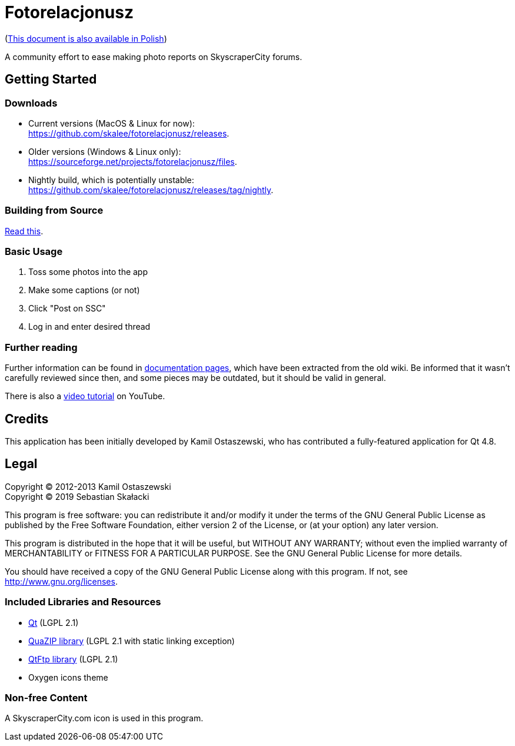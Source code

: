 = Fotorelacjonusz

:gh-root: https://github.com/skalee/fotorelacjonusz
:gh-docs: {gh-root}/tree/master/docs
:gh-readme-pl: link:README.pl.adoc
:gh-releases: {gh-root}/releases
:gh-nightly: {gh-root}/releases/tag/nightly
:gh-dload-nightly-mac: {gh-releases}/download/nightly/Fotorelacjonusz-nightly-macos.tar.gz
:sf-dload: https://sourceforge.net/projects/fotorelacjonusz/files
:yt-tutorial: http://youtube.com/watch?v=v-WCcN0_4YY

ifdef::env-github[]
image:https://img.shields.io/travis/skalee/fotorelacjonusz/master.svg?style=for-the-badge[
  Build Status, link="https://travis-ci.org/skalee/fotorelacjonusz/branches"]
endif::[]

({gh-readme-pl}[This document is also available in Polish])

A community effort to ease making photo reports on SkyscraperCity forums.

== Getting Started

=== Downloads

* Current versions (MacOS & Linux for now): +
  {gh-releases}.
* Older versions (Windows & Linux only): +
  {sf-dload}.
* Nightly build, which is potentially unstable: +
  {gh-nightly}.

=== Building from Source

link:docs/INSTALL-SOURCE.adoc[Read this].

=== Basic Usage

. Toss some photos into the app
. Make some captions (or not)
. Click "Post on SSC"
. Log in and enter desired thread

=== Further reading

Further information can be found in {gh-docs}[documentation pages], which have
been extracted from the old wiki.  Be informed that it wasn't carefully reviewed
since then, and some pieces may be outdated, but it should be valid in general.

There is also a {yt-tutorial}[video tutorial] on YouTube.

== Credits

This application has been initially developed by Kamil Ostaszewski, who has
contributed a fully-featured application for Qt 4.8.

== Legal

Copyright (C) 2012-2013 Kamil Ostaszewski +
Copyright (C) 2019      Sebastian Skałacki

This program is free software: you can redistribute it and/or modify
it under the terms of the GNU General Public License as published by
the Free Software Foundation, either version 2 of the License, or
(at your option) any later version.

This program is distributed in the hope that it will be useful,
but WITHOUT ANY WARRANTY; without even the implied warranty of
MERCHANTABILITY or FITNESS FOR A PARTICULAR PURPOSE.  See the
GNU General Public License for more details.

You should have received a copy of the GNU General Public License
along with this program.  If not, see http://www.gnu.org/licenses.

=== Included Libraries and Resources

* https://www.qt.io[Qt] (LGPL 2.1)
* https://github.com/stachenov/quazip[QuaZIP library] (LGPL 2.1 with static
  linking exception)
* https://github.com/qt/qtftp[QtFtp library] (LGPL 2.1)
* Oxygen icons theme

=== Non-free Content

A SkyscraperCity.com icon is used in this program.
